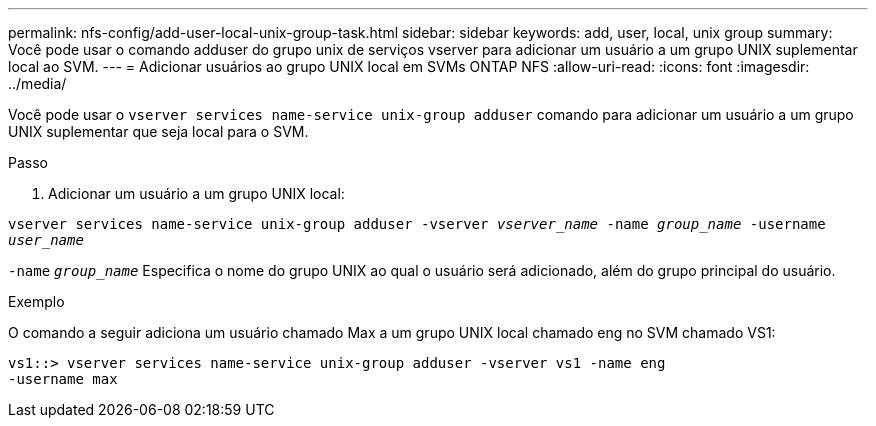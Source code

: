---
permalink: nfs-config/add-user-local-unix-group-task.html 
sidebar: sidebar 
keywords: add, user, local, unix group 
summary: Você pode usar o comando adduser do grupo unix de serviços vserver para adicionar um usuário a um grupo UNIX suplementar local ao SVM. 
---
= Adicionar usuários ao grupo UNIX local em SVMs ONTAP NFS
:allow-uri-read: 
:icons: font
:imagesdir: ../media/


[role="lead"]
Você pode usar o `vserver services name-service unix-group adduser` comando para adicionar um usuário a um grupo UNIX suplementar que seja local para o SVM.

.Passo
. Adicionar um usuário a um grupo UNIX local:


`vserver services name-service unix-group adduser -vserver _vserver_name_ -name _group_name_ -username _user_name_`

`-name` `_group_name_` Especifica o nome do grupo UNIX ao qual o usuário será adicionado, além do grupo principal do usuário.

.Exemplo
O comando a seguir adiciona um usuário chamado Max a um grupo UNIX local chamado eng no SVM chamado VS1:

[listing]
----
vs1::> vserver services name-service unix-group adduser -vserver vs1 -name eng
-username max
----